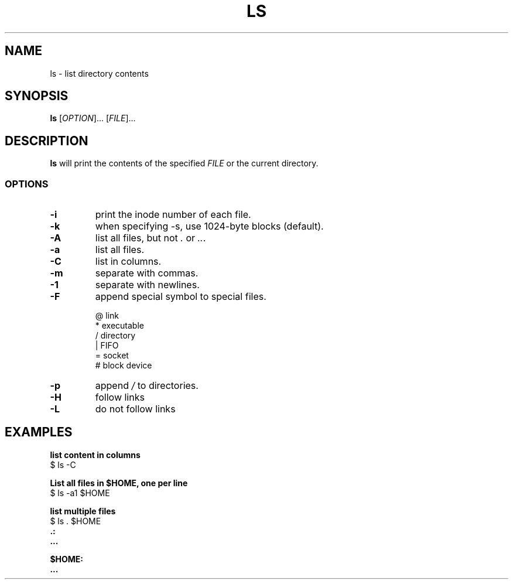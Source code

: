 .\" Copyright (C) astral
.\" See COPYING for details.

.TH LS 1

.SH NAME
ls \- list directory contents

.SH SYNOPSIS
.B ls
[\fIOPTION\fR]... [\fIFILE\fR]...

.SH DESCRIPTION
.B ls
will print the contents of the specified \fIFILE\fR or the current directory.

.SS OPTIONS

.TP
.B \-i
print the inode number of each file.

.TP
.B \-k
when specifying \-s, use 1024-byte blocks (default).

.TP
.B \-A
list all files, but not \fI.\fR or \fI..\fR.

.TP
.B \-a
list all files.

.TP
.B \-C
list in columns.

.TP
.B \-m
separate with commas.

.TP
.B \-1
separate with newlines.

.TP
.B \-F
append special symbol to special files.

.nf
@  link
*  executable
/  directory
|  FIFO
=  socket
#  block device
.fi

.TP
.B \-p
append \fI/\fR to directories.

.TP
.B \-H
follow links

.TP
.B \-L
do not follow links

.SH EXAMPLES

.nf
.B list content in columns
$ ls -C
.fi

.nf
.B List all files in $HOME, one per line
$ ls -a1 $HOME
.fi

.nf
.B list multiple files
$ ls . $HOME
.B .:
.B ...

.B $HOME:
.B ...
.fi
